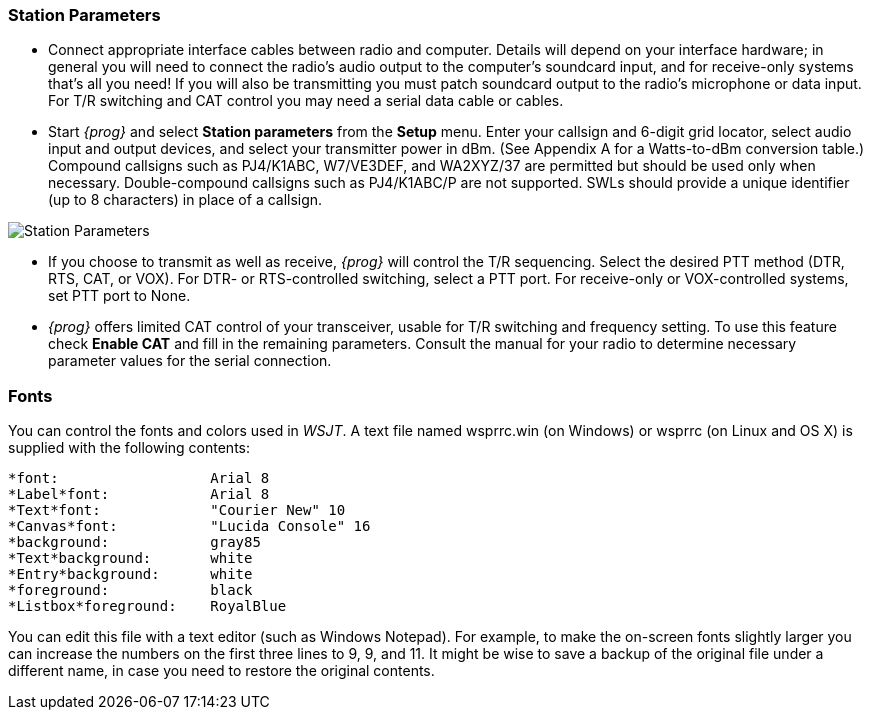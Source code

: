 === Station Parameters

- Connect appropriate interface cables between radio and computer.
Details will depend on your interface hardware; in general you will
need to connect the radio's audio output to the computer's soundcard
input, and for receive-only systems that's all you need! If you will
also be transmitting you must patch soundcard output to the radio's
microphone or data input. For T/R switching and CAT control you may
need a serial data cable or cables.

- Start _{prog}_ and select *Station parameters* from the *Setup*
menu.  Enter your callsign and 6-digit grid locator, select audio
input and output devices, and select your transmitter power in
dBm. (See Appendix A for a Watts-to-dBm conversion table.)  Compound
callsigns such as PJ4/K1ABC, W7/VE3DEF, and WA2XYZ/37 are permitted
but should be used only when necessary.  Double-compound callsigns
such as PJ4/K1ABC/P are not supported. SWLs should provide a unique
identifier (up to 8 characters) in place of a callsign.

[[FigOptions]]
image::images/Station_Parameters.png[align="center"] 

- If you choose to transmit as well as receive, _{prog}_ will control
the T/R sequencing. Select the desired PTT method (DTR, RTS, CAT, or
VOX). For DTR- or RTS-controlled switching, select a PTT port. For
receive-only or VOX-controlled systems, set PTT port to None.

- _{prog}_ offers limited CAT control of your transceiver, usable for
T/R switching and frequency setting. To use this feature check *Enable
CAT* and fill in the remaining parameters. Consult the manual for your
radio to determine necessary parameter values for the serial
connection.

[[FONTS]]
=== Fonts

You can control the fonts and colors used in _WSJT_.  A text file
named +wsprrc.win+ (on Windows) or +wsprrc+ (on Linux and OS X) is
supplied with the following contents:

 *font:                  Arial 8
 *Label*font:            Arial 8
 *Text*font:             "Courier New" 10
 *Canvas*font:           "Lucida Console" 16
 *background:            gray85
 *Text*background:       white
 *Entry*background:      white
 *foreground:            black
 *Listbox*foreground:    RoyalBlue

You can edit this file with a text editor (such as Windows Notepad).
For example, to make the on-screen fonts slightly larger you can
increase the numbers on the first three lines to 9, 9, and 11.  It
might be wise to save a backup of the original file under a different
name, in case you need to restore the original contents.

